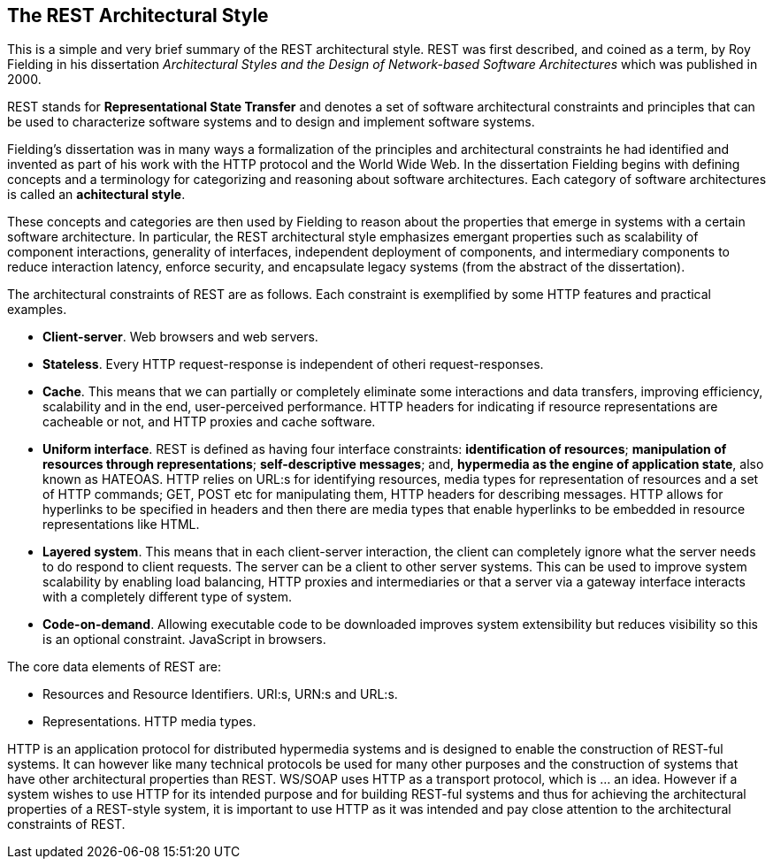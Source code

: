 [[chapter-rest]]
== The REST Architectural Style

This is a simple and very brief summary of the REST architectural style. REST
was first described, and coined as a term, by Roy Fielding in his dissertation
_Architectural Styles and the Design of Network-based Software Architectures_
which was published in 2000.

REST stands for *Representational State Transfer* and denotes a set of software
architectural constraints and principles that can be used to characterize
software systems and to design and implement software systems.

Fielding's dissertation was in many ways a formalization of the principles and
architectural constraints he had identified and invented as part of his work
with the HTTP protocol and the World Wide Web. In the dissertation Fielding
begins with defining concepts and a terminology for categorizing and reasoning
about software architectures. Each category of software architectures is called
an *achitectural style*.

These concepts and categories are then used by Fielding to reason about the
properties that emerge in systems with a certain software architecture. In
particular, the REST architectural style emphasizes emergant properties such as
scalability of component interactions, generality of interfaces, independent
deployment of components, and intermediary components to reduce interaction
latency, enforce security, and encapsulate legacy systems (from the abstract
of the dissertation).

The architectural constraints of REST are as follows. Each constraint is
exemplified by some HTTP features and practical examples.

 * **Client-server**. Web browsers and web servers.
 * **Stateless**. Every HTTP request-response is independent of otheri
   request-responses.
 * **Cache**. This means that we can partially or completely eliminate some
   interactions and data transfers, improving efficiency, scalability and
   in the end, user-perceived performance. HTTP headers for indicating if 
   resource representations are cacheable or not, and HTTP proxies and cache
   software.
 * **Uniform interface**. REST is defined as having four interface
   constraints: **identification of resources**; **manipulation of resources
   through representations**; **self-descriptive messages**; and, **hypermedia
   as the engine of application state**, also known as HATEOAS. HTTP relies on
   URL:s for identifying resources, media types for representation of resources
   and a set of HTTP commands; GET, POST etc for manipulating them, HTTP headers
   for describing messages. HTTP allows for hyperlinks to be specified in
   headers and then there are media types that enable hyperlinks to be embedded
   in resource representations like HTML.
 * **Layered system**.  This means that in each client-server interaction, the
   client can completely ignore what the server needs to do respond to client
   requests. The server can be a client to other server systems. This can be
   used to improve system scalability by enabling load balancing, HTTP proxies
   and intermediaries or that a server via a gateway interface interacts with
   a completely different type of system.
 * **Code-on-demand**. Allowing executable code to be downloaded improves system
   extensibility but reduces visibility so this is an optional constraint.
   JavaScript in browsers.

The core data elements of REST are:

 * Resources and Resource Identifiers. URI:s, URN:s and URL:s.
 * Representations. HTTP media types.

HTTP is an application protocol for distributed hypermedia systems and is
designed to enable the construction of REST-ful systems. It can however like
many technical protocols be used for many other purposes and the construction
of systems that have other architectural properties than REST. WS/SOAP uses HTTP
as a transport protocol, which is ... an idea. However if a system wishes to use
HTTP for its intended purpose and for building REST-ful systems and thus for
achieving the architectural properties of a REST-style system, it is important
to use HTTP as it was intended and pay close attention to the architectural
constraints of REST.
